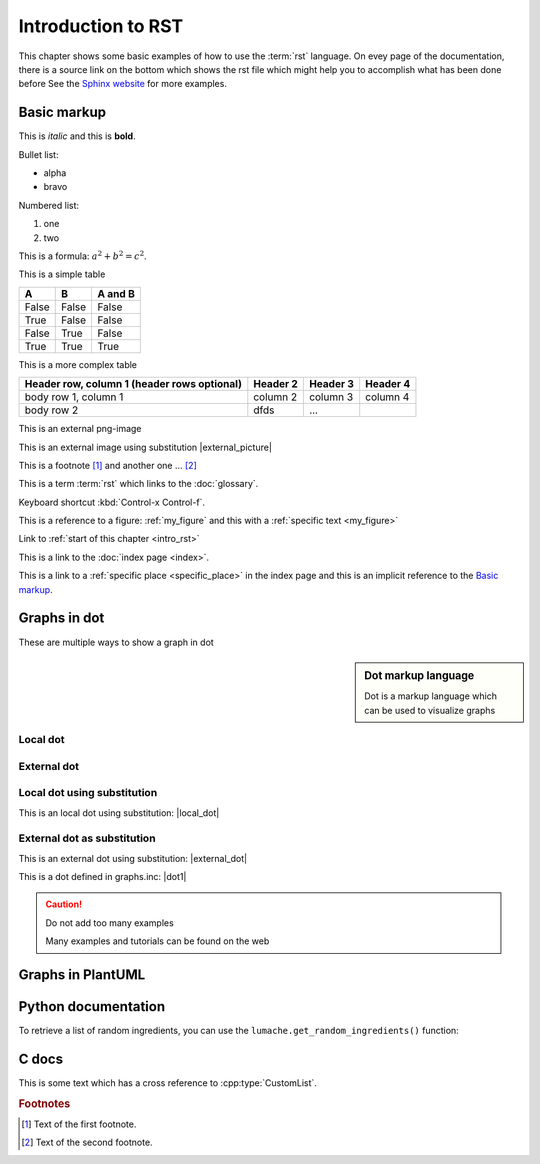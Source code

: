 .. _intro_rst:

Introduction to RST
===================

This chapter shows some basic examples of how to use the :term:`rst` language.
On evey page of the documentation, there is a source link on the bottom which
shows the rst file which might help you to accomplish what has been done before
See the `Sphinx website <https://www.sphinx-doc.org/en/master/usage/restructuredtext/basics.html>`_ 
for more examples.

Basic markup
------------

This is *italic* and this is **bold**.

Bullet list:

* alpha
* bravo

Numbered list:

1. one
2. two

This is a formula: :math:`a^2 + b^2 = c^2`.


This is a simple table

=====  =====  =======
A      B      A and B
=====  =====  =======
False  False  False
True   False  False
False  True   False
True   True   True
=====  =====  =======

This is a more complex table

+------------------------+------------+----------+----------+
| Header row, column 1   | Header 2   | Header 3 | Header 4 |
| (header rows optional) |            |          |          |
+========================+============+==========+==========+
| body row 1, column 1   | column 2   | column 3 | column 4 |
+------------------------+------------+----------+----------+
| body row 2             | dfds       | ...      |          |
+------------------------+------------+----------+----------+

This is an external png-image

.. _my_figure:
.. drawio-figure:: flowchart.drawio

  This is a nice figure caption.

.. |external_picture| drawio-image:: orgchart.drawio
   :alt: no picture!
          
This is an external image using substitution |external_picture|

This is a footnote [#f1]_ and another one ... [#f2]_

This is a term :term:`rst` which links to the :doc:`glossary`.

Keyboard shortcut :kbd:`Control-x Control-f`.

This is a reference to a figure: :ref:`my_figure` 
and this with a :ref:`specific text <my_figure>`

Link to :ref:`start of this chapter <intro_rst>`

This is a link to the :doc:`index page <index>`.

This is a link to a :ref:`specific place <specific_place>` in the index page and this 
is an implicit reference to the `Basic markup`_.



Graphs in dot
-------------

These are multiple ways to show a graph in dot

.. sidebar:: Dot markup language

  Dot is a markup language which can be used to visualize graphs

Local dot
^^^^^^^^^

.. graphviz::

    digraph foo {
      "bar" -> "baz";
      "bar" -> "rabbit";
    }

External dot
^^^^^^^^^^^^^
.. graphviz:: example.dot
             :alt: Warning!
   
Local dot using substitution
^^^^^^^^^^^^^^^^^^^^^^^^^^^^

.. |local_dot| graphviz::

    digraph foo {
      "bar" -> "baz";
      "bar" -> "rat";
    }

This is an local dot using substitution: |local_dot|

External dot as substitution
^^^^^^^^^^^^^^^^^^^^^^^^^^^^

.. |external_dot| graphviz:: example.dot
             :alt: Warning!
   
This is an external dot using substitution: |external_dot|

This is a dot defined in graphs.inc: |dot1|


.. caution:: Do not add too many examples 

  Many examples and tutorials can be found on the web

Graphs in PlantUML
------------------

.. uml::

   Alice -> Bob: Hi!
   Alice <- Bob: How are you?
   
Python documentation
--------------------

To retrieve a list of random ingredients,
you can use the ``lumache.get_random_ingredients()`` function:

.. py:function:: lumache.get_random_ingredients(kind=None)

   Return a list of random ingredients as strings.

   :param kind: Optional "kind" of ingredients.
   :type kind: list[str] or None
   :return: The ingredients list.
   :rtype: list[str]
   
C docs
------

.. cpp:type:: std::vector<int> CustomList

   A typedef-like declaration of a type.
   
This is some text which has a cross reference to :cpp:type:`CustomList`.

.. rubric:: Footnotes

.. [#f1] Text of the first footnote.
.. [#f2] Text of the second footnote.


